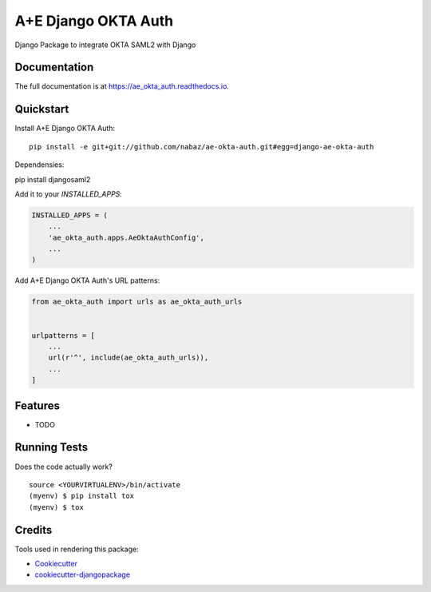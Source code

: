 =============================
A+E Django OKTA Auth
=============================

.. image:: https://badge.fury.io/py/ae_okta_auth.svg
    :target: https://badge.fury.io/py/ae_okta_auth

.. image:: https://travis-ci.org/nabaz/ae_okta_auth.svg?branch=master
    :target: https://travis-ci.org/nabaz/ae_okta_auth

.. image:: https://codecov.io/gh/nabaz/ae_okta_auth/branch/master/graph/badge.svg
    :target: https://codecov.io/gh/nabaz/ae_okta_auth

Django Package to integrate OKTA SAML2 with Django

Documentation
-------------

The full documentation is at https://ae_okta_auth.readthedocs.io.

Quickstart
----------

Install A+E Django OKTA Auth::

    pip install -e git+git://github.com/nabaz/ae-okta-auth.git#egg=django-ae-okta-auth


Dependensies:

pip install djangosaml2

Add it to your `INSTALLED_APPS`:

.. code-block:: python

    INSTALLED_APPS = (
        ...
        'ae_okta_auth.apps.AeOktaAuthConfig',
        ...
    )

Add A+E Django OKTA Auth's URL patterns:

.. code-block:: python

    from ae_okta_auth import urls as ae_okta_auth_urls


    urlpatterns = [
        ...
        url(r'^', include(ae_okta_auth_urls)),
        ...
    ]

Features
--------

* TODO

Running Tests
-------------

Does the code actually work?

::

    source <YOURVIRTUALENV>/bin/activate
    (myenv) $ pip install tox
    (myenv) $ tox

Credits
-------

Tools used in rendering this package:

*  Cookiecutter_
*  `cookiecutter-djangopackage`_

.. _Cookiecutter: https://github.com/audreyr/cookiecutter
.. _`cookiecutter-djangopackage`: https://github.com/pydanny/cookiecutter-djangopackage
